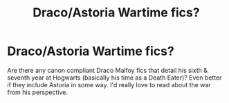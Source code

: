#+TITLE: Draco/Astoria Wartime fics?

* Draco/Astoria Wartime fics?
:PROPERTIES:
:Author: sofishaz
:Score: 1
:DateUnix: 1603703280.0
:DateShort: 2020-Oct-26
:FlairText: Request
:END:
Are there any canon compliant Draco Malfoy fics that detail his sixth & seventh year at Hogwarts (basically his time as a Death Eater)? Even better if they include Astoria in some way. I'd really love to read about the war from his perspective.

